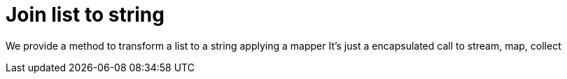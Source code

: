 ifndef::ROOT_PATH[:ROOT_PATH: ../../../..]

[#org_sfvl_doctesting_utils_printertest_simpletools_join_list_to_string]
= Join list to string

We provide a method to transform a list to a string applying a mapper
It's just a encapsulated call to stream, map, collect